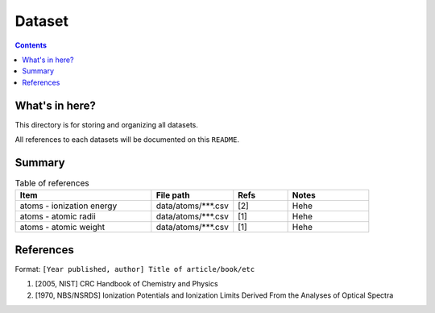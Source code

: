 =======
Dataset
=======

.. contents::

What's in here?
-------------------

This directory is for storing and organizing all datasets.

All references to each datasets will be documented on this ``README``.


Summary
-------

.. list-table:: Table of references
   :widths: 50 30 20 30
   :header-rows: 1

   * - Item
     - File path
     - Refs
     - Notes
   * - atoms - ionization energy
     - data/atoms/\*\*\*.csv
     - [2]
     - Hehe
   * - atoms - atomic radii
     - data/atoms/\*\*\*.csv
     - [1]
     - Hehe
   * - atoms - atomic weight
     - data/atoms/\*\*\*.csv
     - [1]
     - Hehe

References
------------

Format: ``[Year published, author] Title of article/book/etc``

1. [2005, NIST] CRC Handbook of Chemistry and Physics

2. [1970, NBS/NSRDS] Ionization Potentials and Ionization Limits Derived From the Analyses of Optical Spectra
